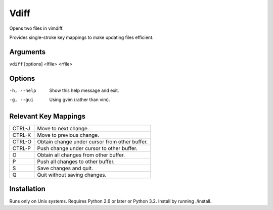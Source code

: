 Vdiff
=====

Opens two files in vimdiff.

Provides single-stroke key mappings to make updating files efficient.

Arguments
---------

``vdiff`` [options] <lfile> <rfile>

Options
-------

-h, --help         Show this help message and exit.
-g, --gui          Using gvim (rather than vim).


Relevant Key Mappings
---------------------

======      =============================================
CTRL-J      Move to next change.
CTRL-K      Move to previous change.
CTRL-O      Obtain change under cursor from other buffer.
CTRL-P      Push change under cursor to other buffer.
O           Obtain all changes from other buffer.
P           Push all changes to other buffer.
S           Save changes and quit.
Q           Quit without saving changes.
======      =============================================

Installation
------------

Runs only on Unix systems.  Requires Python 2.6 or later or Python 3.2.
Install by running ./install.
